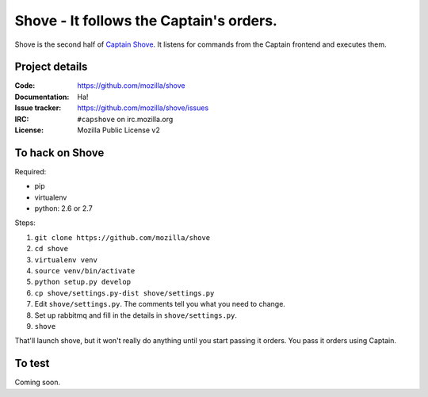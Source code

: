 ========================================
Shove - It follows the Captain's orders.
========================================

Shove is the second half of `Captain Shove`_. It listens for commands from the
Captain frontend and executes them.

.. _Captain Shove: https://wiki.mozilla.org/Websites/Captain_Shove

Project details
===============

:Code:          https://github.com/mozilla/shove
:Documentation: Ha!
:Issue tracker: https://github.com/mozilla/shove/issues
:IRC:           ``#capshove`` on irc.mozilla.org
:License:       Mozilla Public License v2


To hack on Shove
================

Required:

* pip
* virtualenv
* python: 2.6 or 2.7

Steps:

1. ``git clone https://github.com/mozilla/shove``
2. ``cd shove``
3. ``virtualenv venv``
4. ``source venv/bin/activate``
5. ``python setup.py develop``
6. ``cp shove/settings.py-dist shove/settings.py``
7. Edit ``shove/settings.py``. The comments tell you what
   you need to change.
8. Set up rabbitmq and fill in the details in ``shove/settings.py``.
9. ``shove``

That'll launch shove, but it won't really do anything until you start
passing it orders. You pass it orders using Captain.


To test
=======

Coming soon.
